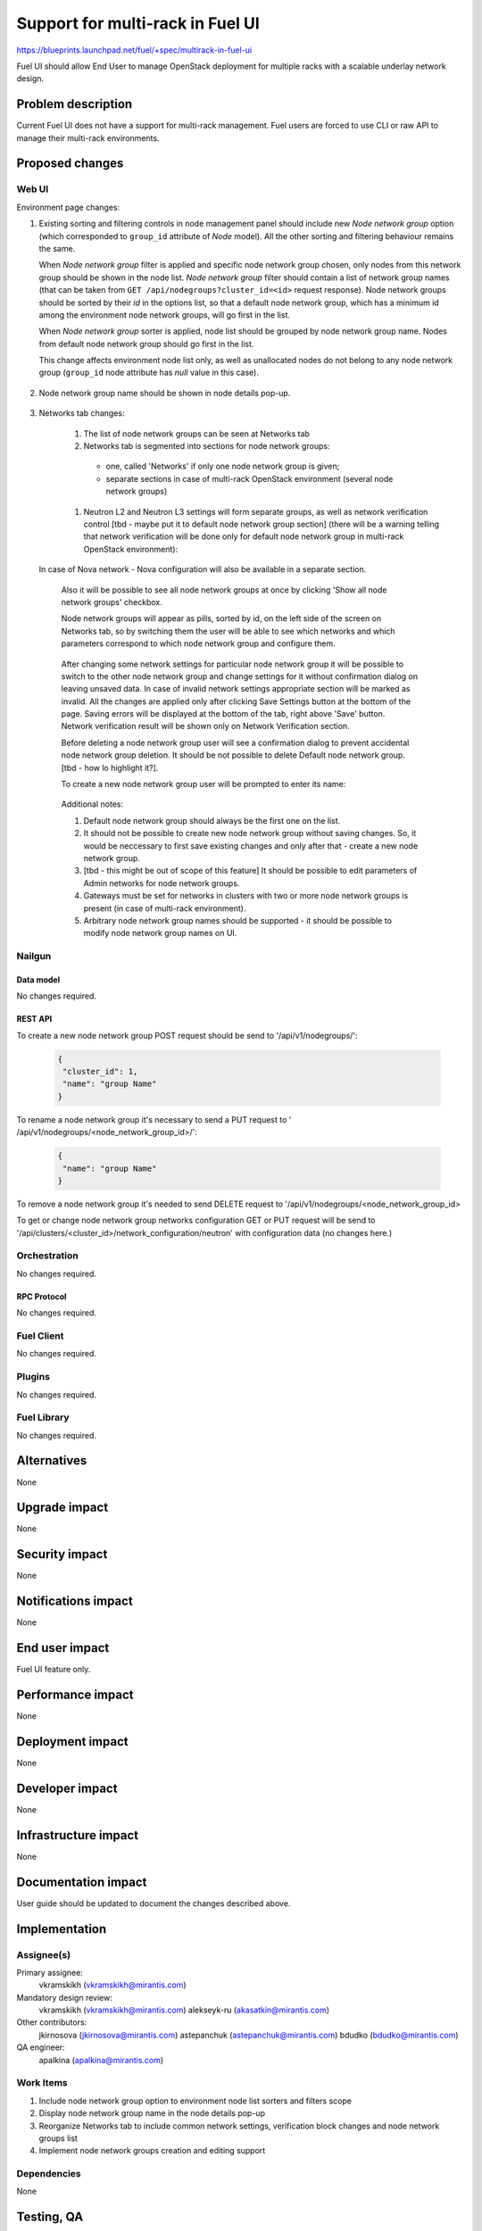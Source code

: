 ..
 This work is licensed under a Creative Commons Attribution 3.0 Unported
 License.

 http://creativecommons.org/licenses/by/3.0/legalcode

=================================
Support for multi-rack in Fuel UI
=================================

https://blueprints.launchpad.net/fuel/+spec/multirack-in-fuel-ui

Fuel UI should allow End User to manage OpenStack deployment for multiple
racks with a scalable underlay network design.


-------------------
Problem description
-------------------

Current Fuel UI does not have a support for multi-rack management. Fuel users
are forced to use CLI or raw API to manage their multi-rack environments.


----------------
Proposed changes
----------------

Web UI
======

Environment page changes:

#. Existing sorting and filtering controls in node management panel should
   include new `Node network group` option (which corresponded to ``group_id``
   attribute of `Node` model).
   All the other sorting and filtering behaviour remains the same.

   When `Node network group` filter is applied and specific node network group
   chosen, only nodes from this network group should be shown in the node
   list.
   `Node network group` filter should contain a list of network group names
   (that can be taken from ``GET /api/nodegroups?cluster_id=<id>`` request
   response). Node network groups should be sorted by their `id` in the
   options list, so that a default node network group, which has a minimum
   id among the environment node network groups, will go first in the list.

   When `Node network group` sorter is applied, node list should be grouped by
   node network group name. Nodes from default node network group should go
   first in the list.

   This change affects environment node list only, as well as unallocated
   nodes do not belong to any node network group (``group_id`` node attribute
   has `null` value in this case).

     .. image:: ../../images/8.0/multirack-in-fuel-ui/
        node-net-group-sorter-filter.png
        :scale: 75 %

#. Node network group name should be shown in node details pop-up.

     .. image:: ../../images/8.0/multirack-in-fuel-ui/
        node-net-group-node-data.png
        :scale: 75 %

#. Networks tab changes:

    #. The list of node network groups can be seen at Networks tab
    #. Networks tab is segmented into sections for node network groups:

      * one, called 'Networks' if only one node network group is given;

      * separate sections in case of multi-rack OpenStack environment (several
        node network groups)

    #. Neutron L2 and Neutron L3 settings will form separate groups, as well as
       network verification control [tbd - maybe put it to default node network
       group section] (there will be a warning telling that network
       verification will be done only for default node network group in
       multi-rack OpenStack environment):

       .. image:: ../../images/8.0/multirack-in-fuel-ui/verification_control.png

  In case of Nova network - Nova configuration will also be available in a
  separate section.

    Also it will be possible to see all node network groups at once by clicking
    'Show all node network groups' checkbox.

    Node network groups will appear as pills, sorted by id, on the left side of the
    screen on Networks tab, so by switching them the user will be able to see which
    networks and which  parameters correspond to which node network group and
    configure them.

       .. image:: ../../images/8.0/multirack-in-fuel-ui/node_network_groups.png

    After changing some network settings for particular node network group it
    will be possible to switch to the other node network group and change
    settings for it without confirmation dialog on leaving unsaved data. In case
    of invalid network settings appropriate section will be marked as invalid. All
    the changes are applied only after clicking Save Settings button at the bottom
    of the page. Saving errors will be displayed at the bottom of the tab, right
    above 'Save' button. Network verification result will be shown only on
    Network Verification section.

    Before deleting a node network group user will see a confirmation dialog to
    prevent accidental node network group deletion. It should be not possible
    to delete Default node network group. [tbd - how lo highlight it?].

    To create a new node network group user will be prompted to enter its name:

       .. image:: ../../images/8.0/multirack-in-fuel-ui/new_group.png

    Additional notes:

    #. Default node network group should always be the first one on the list.
    #. It should not be possible to create new node network group without saving
       changes. So, it would be neccessary to first save existing changes and only
       after that - create a new node network group.
    #. [tbd - this might be out of scope of this feature] It should be possible to
       edit parameters of Admin networks for node network groups.
    #. Gateways must be set for networks in clusters with two or more node network
       groups is present (in case of multi-rack environment).
    #. Arbitrary node network group names should be supported - it should be
       possible to modify node network group names on UI.

Nailgun
=======

Data model
----------

No changes required.


REST API
--------

To create a new node network group POST request should be send to
'/api/v1/nodegroups/':

 .. code-block:: json

  {
   "cluster_id": 1,
   "name": "group Name"
  }

To rename a node network group it's necessary to send a PUT request to
' /api/v1/nodegroups/<node_network_group_id>/':

 .. code-block:: json

  {
   "name": "group Name"
  }

To remove a node network group it's needed to send DELETE request to
'/api/v1/nodegroups/<node_network_group_id>

To get or change node network group networks configuration GET or PUT
request will be send to
'/api/clusters/<cluster_id>/network_configuration/neutron' with configuration
data (no changes here.)


Orchestration
=============

No changes required.


RPC Protocol
------------

No changes required.


Fuel Client
===========

No changes required.


Plugins
=======

No changes required.


Fuel Library
============

No changes required.


------------
Alternatives
------------

None


--------------
Upgrade impact
--------------

None


---------------
Security impact
---------------

None


--------------------
Notifications impact
--------------------

None


---------------
End user impact
---------------

Fuel UI feature only.


------------------
Performance impact
------------------

None


-----------------
Deployment impact
-----------------

None


----------------
Developer impact
----------------

None


---------------------
Infrastructure impact
---------------------

None


--------------------
Documentation impact
--------------------

User guide should be updated to document the changes described above.


--------------
Implementation
--------------

Assignee(s)
===========

Primary assignee:
  vkramskikh (vkramskikh@mirantis.com)

Mandatory design review:
  vkramskikh (vkramskikh@mirantis.com)
  alekseyk-ru (akasatkin@mirantis.com)

Other contributors:
  jkirnosova (jkirnosova@mirantis.com)
  astepanchuk (astepanchuk@mirantis.com)
  bdudko (bdudko@mirantis.com)

QA engineer:
  apalkina (apalkina@mirantis.com)


Work Items
==========

#. Include node network group option to environment node list sorters
   and filters scope
#. Display node network group name in the node details pop-up
#. Reorganize Networks tab to include common network settings, verification
   block changes and node network groups list
#. Implement node network groups creation and editing support


Dependencies
============

None


------------
Testing, QA
------------

* Manual testing
* Functional UI auto-tests should be updated according the changes


Acceptance criteria
===================

* It is possible to sort environment node list by node network group
  in Fuel UI
* It is possible to filter environment node list by node network group
  in Fuel UI
* Node network group name is shown in node details pop-up
* Networks tab is segmented with the list of node network groups
* It is possible to create a new node network group
* It is possible to edit and delete existing node network groups
* It is possible to configure networks separately for each node network group
* It should not be possible to delete default node network group

----------
References
----------

#fuel-ui on freenode
